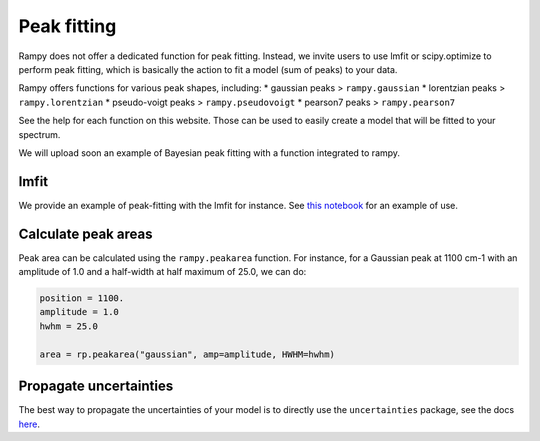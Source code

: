 Peak fitting
=============

Rampy does not offer a dedicated function for peak fitting. Instead, we invite users to use lmfit or scipy.optimize to perform peak fitting, which is basically the action to fit a model (sum of peaks) to your data.

Rampy offers functions for various peak shapes, including:
* gaussian peaks > ``rampy.gaussian``
* lorentzian peaks > ``rampy.lorentzian``
* pseudo-voigt peaks > ``rampy.pseudovoigt``
* pearson7 peaks > ``rampy.pearson7``

See the help for each function on this website. Those can be used to easily create a model that will be fitted to your spectrum.

We will upload soon an example of Bayesian peak fitting with a function integrated to rampy.

lmfit
-----

We provide an example of peak-fitting with the lmfit for instance. See `this notebook <https://github.com/charlesll/rampy/blob/master/examples/Raman_spectrum_fitting.ipynb>`_ for an example of use.

Calculate peak areas
--------------------

Peak area can be calculated using the ``rampy.peakarea`` function. For instance, for a Gaussian peak at 1100 cm-1 with an amplitude of 1.0 and a half-width at half maximum of 25.0, we can do:

.. code-block:: python

  position = 1100.
  amplitude = 1.0
  hwhm = 25.0

  area = rp.peakarea("gaussian", amp=amplitude, HWHM=hwhm)

Propagate uncertainties
-----------------------

The best way to propagate the uncertainties of your model is to directly use the ``uncertainties`` package, see the docs `here <https://pythonhosted.org/uncertainties/>`_.
